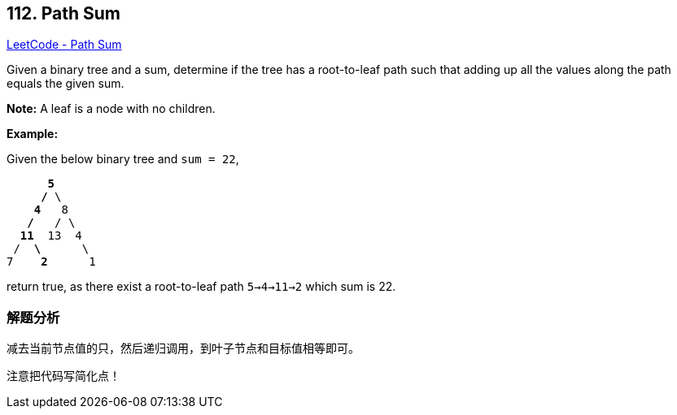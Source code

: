 == 112. Path Sum

https://leetcode.com/problems/path-sum/[LeetCode - Path Sum]

Given a binary tree and a sum, determine if the tree has a root-to-leaf path such that adding up all the values along the path equals the given sum.

*Note:* A leaf is a node with no children.

*Example:*

Given the below binary tree and `sum = 22`,

[subs="verbatim,quotes"]
----
      *5*
     */* \
    *4*   8
   */*   / \
  *11*  13  4
 /  *\*      \
7    *2*      1
----

return true, as there exist a root-to-leaf path `5->4->11->2` which sum is 22.

=== 解题分析

减去当前节点值的只，然后递归调用，到叶子节点和目标值相等即可。

注意把代码写简化点！

